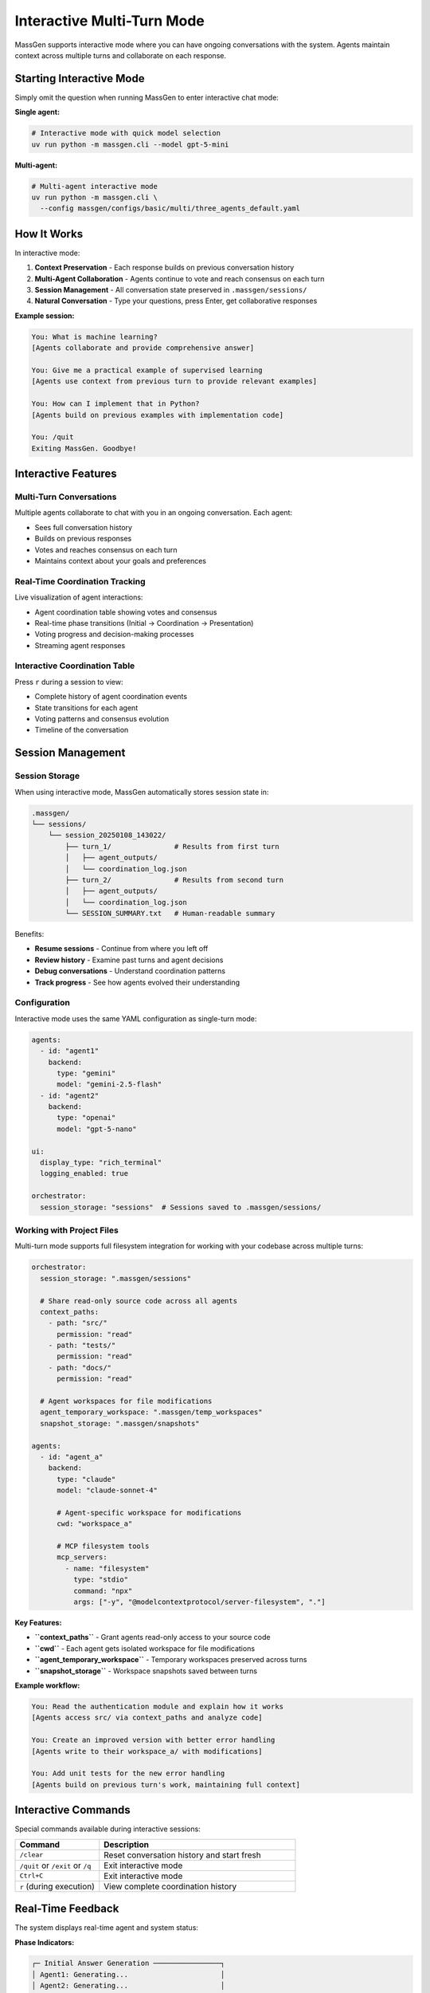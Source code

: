 Interactive Multi-Turn Mode
===========================

MassGen supports interactive mode where you can have ongoing conversations with the system. Agents maintain context across multiple turns and collaborate on each response.

Starting Interactive Mode
--------------------------

Simply omit the question when running MassGen to enter interactive chat mode:

**Single agent:**

.. code-block:: bash

   # Interactive mode with quick model selection
   uv run python -m massgen.cli --model gpt-5-mini

**Multi-agent:**

.. code-block:: bash

   # Multi-agent interactive mode
   uv run python -m massgen.cli \
     --config massgen/configs/basic/multi/three_agents_default.yaml

How It Works
------------

In interactive mode:

1. **Context Preservation** - Each response builds on previous conversation history
2. **Multi-Agent Collaboration** - Agents continue to vote and reach consensus on each turn
3. **Session Management** - All conversation state preserved in ``.massgen/sessions/``
4. **Natural Conversation** - Type your questions, press Enter, get collaborative responses

**Example session:**

.. code-block:: text

   You: What is machine learning?
   [Agents collaborate and provide comprehensive answer]

   You: Give me a practical example of supervised learning
   [Agents use context from previous turn to provide relevant examples]

   You: How can I implement that in Python?
   [Agents build on previous examples with implementation code]

   You: /quit
   Exiting MassGen. Goodbye!

Interactive Features
--------------------

Multi-Turn Conversations
~~~~~~~~~~~~~~~~~~~~~~~~

Multiple agents collaborate to chat with you in an ongoing conversation. Each agent:

* Sees full conversation history
* Builds on previous responses
* Votes and reaches consensus on each turn
* Maintains context about your goals and preferences

Real-Time Coordination Tracking
~~~~~~~~~~~~~~~~~~~~~~~~~~~~~~~~

Live visualization of agent interactions:

* Agent coordination table showing votes and consensus
* Real-time phase transitions (Initial → Coordination → Presentation)
* Voting progress and decision-making processes
* Streaming agent responses

Interactive Coordination Table
~~~~~~~~~~~~~~~~~~~~~~~~~~~~~~~

Press ``r`` during a session to view:

* Complete history of agent coordination events
* State transitions for each agent
* Voting patterns and consensus evolution
* Timeline of the conversation

Session Management
------------------

Session Storage
~~~~~~~~~~~~~~~

When using interactive mode, MassGen automatically stores session state in:

.. code-block:: text

   .massgen/
   └── sessions/
       └── session_20250108_143022/
           ├── turn_1/               # Results from first turn
           │   ├── agent_outputs/
           │   └── coordination_log.json
           ├── turn_2/               # Results from second turn
           │   ├── agent_outputs/
           │   └── coordination_log.json
           └── SESSION_SUMMARY.txt   # Human-readable summary

Benefits:

* **Resume sessions** - Continue from where you left off
* **Review history** - Examine past turns and agent decisions
* **Debug conversations** - Understand coordination patterns
* **Track progress** - See how agents evolved their understanding

Configuration
~~~~~~~~~~~~~

Interactive mode uses the same YAML configuration as single-turn mode:

.. code-block:: yaml

   agents:
     - id: "agent1"
       backend:
         type: "gemini"
         model: "gemini-2.5-flash"
     - id: "agent2"
       backend:
         type: "openai"
         model: "gpt-5-nano"

   ui:
     display_type: "rich_terminal"
     logging_enabled: true

   orchestrator:
     session_storage: "sessions"  # Sessions saved to .massgen/sessions/

Working with Project Files
~~~~~~~~~~~~~~~~~~~~~~~~~~~

Multi-turn mode supports full filesystem integration for working with your codebase across multiple turns:

.. code-block:: yaml

   orchestrator:
     session_storage: ".massgen/sessions"

     # Share read-only source code across all agents
     context_paths:
       - path: "src/"
         permission: "read"
       - path: "tests/"
         permission: "read"
       - path: "docs/"
         permission: "read"

     # Agent workspaces for file modifications
     agent_temporary_workspace: ".massgen/temp_workspaces"
     snapshot_storage: ".massgen/snapshots"

   agents:
     - id: "agent_a"
       backend:
         type: "claude"
         model: "claude-sonnet-4"

         # Agent-specific workspace for modifications
         cwd: "workspace_a"

         # MCP filesystem tools
         mcp_servers:
           - name: "filesystem"
             type: "stdio"
             command: "npx"
             args: ["-y", "@modelcontextprotocol/server-filesystem", "."]

**Key Features:**

* **``context_paths``** - Grant agents read-only access to your source code
* **``cwd``** - Each agent gets isolated workspace for file modifications
* **``agent_temporary_workspace``** - Temporary workspaces preserved across turns
* **``snapshot_storage``** - Workspace snapshots saved between turns

**Example workflow:**

.. code-block:: text

   You: Read the authentication module and explain how it works
   [Agents access src/ via context_paths and analyze code]

   You: Create an improved version with better error handling
   [Agents write to their workspace_a/ with modifications]

   You: Add unit tests for the new error handling
   [Agents build on previous turn's work, maintaining full context]

Interactive Commands
--------------------

Special commands available during interactive sessions:

.. list-table::
   :header-rows: 1
   :widths: 30 70

   * - Command
     - Description
   * - ``/clear``
     - Reset conversation history and start fresh
   * - ``/quit`` or ``/exit`` or ``/q``
     - Exit interactive mode
   * - ``Ctrl+C``
     - Exit interactive mode
   * - ``r`` (during execution)
     - View complete coordination history

Real-Time Feedback
------------------

The system displays real-time agent and system status:

**Phase Indicators:**

.. code-block:: text

   ┌─ Initial Answer Generation ────────────────┐
   │ Agent1: Generating...                      │
   │ Agent2: Generating...                      │
   │ Agent3: Complete ✓                         │
   └────────────────────────────────────────────┘

**Coordination Table:**

.. code-block:: text

   ┌─ Coordination Round 1 ─────────────────────┐
   │ Agent     │ Status      │ Votes            │
   ├───────────┼─────────────┼──────────────────┤
   │ Agent1    │ Voted       │ Agent3           │
   │ Agent2    │ Voting...   │ -                │
   │ Agent3    │ Converged   │ Self             │
   └────────────────────────────────────────────┘

**Streaming Output:**

Watch agents' reasoning and responses develop in real-time as they think through the problem.

Use Cases for Interactive Mode
-------------------------------

**Iterative Research**
   Explore topics progressively, diving deeper based on previous responses.

**Code Development**
   Build projects step-by-step with agents refining code based on feedback.

**Learning and Tutoring**
   Ask follow-up questions to clarify concepts and build understanding.

**Exploratory Analysis**
   Investigate datasets or documents with agents maintaining analysis context.

**Creative Writing**
   Develop stories or content iteratively with collaborative refinement.

Example: Iterative Code Development
------------------------------------

.. code-block:: bash

   # Start interactive session with file operations
   uv run python -m massgen.cli \
     --config massgen/configs/tools/filesystem/claude_code_single.yaml

Session example:

.. code-block:: text

   You: Create a simple Flask web app
   [Agents create basic Flask structure]

   You: Add user authentication
   [Agents add authentication using context of existing structure]

   You: Add a database for storing user preferences
   [Agents integrate database with existing auth system]

   You: Write tests for the authentication
   [Agents create tests covering the implemented features]

Each turn builds on the work from previous turns, with agents maintaining full context of the evolving project.

Debugging Interactive Sessions
-------------------------------

Enable debug mode for detailed logging:

.. code-block:: bash

   uv run python -m massgen.cli \
     --debug \
     --config massgen/configs/basic/multi/three_agents_default.yaml

Debug logs saved to ``agent_outputs/log_{timestamp}/massgen_debug.log`` include:

* Full conversation history
* Agent decision-making processes
* Coordination events and state transitions
* Tool calls and backend operations

Best Practices
--------------

1. **Start Broad** - Begin with general questions, then drill down
2. **Reference Previous Turns** - Use "that", "the previous", "your earlier suggestion"
3. **Clear When Switching Topics** - Use ``/clear`` to reset context
4. **Review Coordination** - Press ``r`` to understand agent decision patterns
5. **Save Important Outputs** - Session storage preserves all turns for later review

Next Steps
----------

* :doc:`file_operations` - Learn about file operations in multi-turn sessions
* :doc:`project_integration` - Work with your codebase across multiple turns
* :doc:`mcp_integration` - Use MCP tools in interactive mode
* :doc:`../quickstart/running-massgen` - More CLI examples
